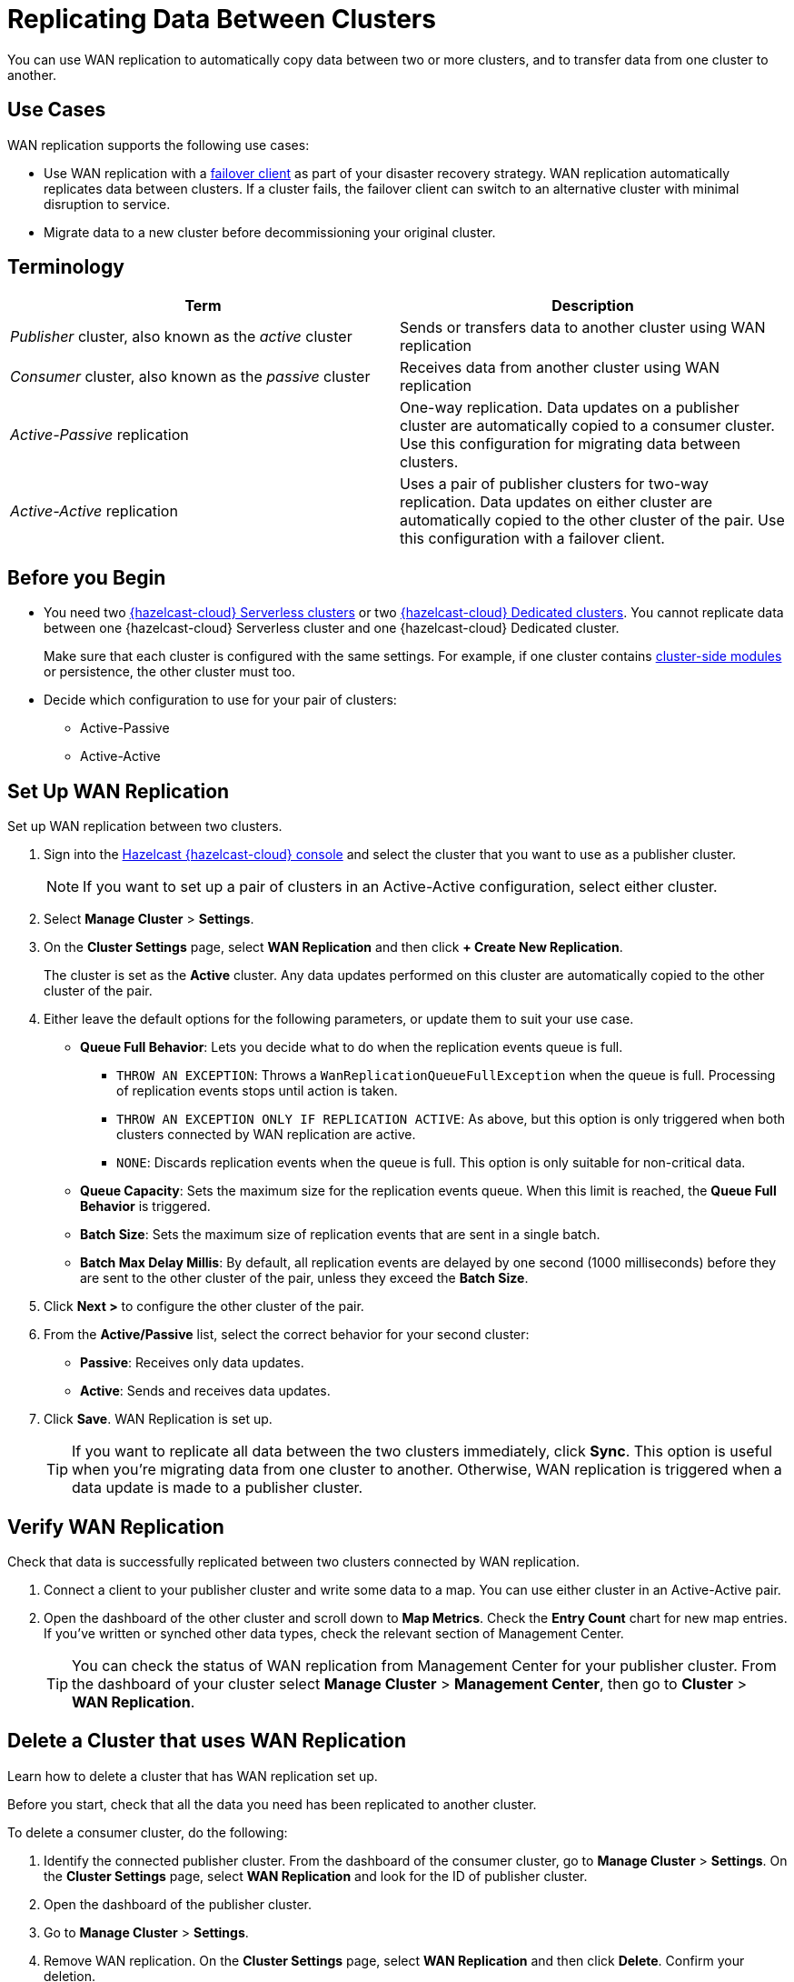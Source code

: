 = Replicating Data Between Clusters
:description: You can use WAN replication to automatically copy data between two or more clusters, and to transfer data from one cluster to another.
:page-aliases: data-migration.adoc

{description}

== Use Cases

WAN replication supports the following use cases:

* Use WAN replication with a xref:tutorials:ROOT:failover-clients-with-hazelcast-cloud.adoc[failover client] as part of your disaster recovery strategy. WAN replication automatically replicates data between clusters. If a cluster fails, the failover client can switch to an alternative cluster with minimal disruption to service.

* Migrate data to a new cluster before decommissioning your original cluster.

== Terminology

[cols="a,a"]
|===
|Term|Description

| _Publisher_ cluster, also known as the _active_ cluster
|Sends or transfers data to another cluster using WAN replication

| _Consumer_ cluster, also known as the _passive_ cluster
|Receives data from another cluster using WAN replication

|_Active-Passive_ replication
|One-way replication. Data updates on a publisher cluster are automatically copied to a consumer cluster. Use this configuration for migrating data between clusters.

|_Active-Active_ replication
|Uses a pair of publisher clusters for two-way replication. Data updates on either cluster are automatically copied to the other cluster of the pair. Use this configuration with a failover client.

|===

== Before you Begin

* You need two xref:create-serverless-cluster.adoc[{hazelcast-cloud} Serverless clusters] or two xref:create-dedicated-cluster.adoc[{hazelcast-cloud} Dedicated clusters]. You cannot replicate data between one {hazelcast-cloud} Serverless cluster and one {hazelcast-cloud} Dedicated cluster.

+
Make sure that each cluster is configured with the same settings. For example, if one cluster
contains xref:cluster-side-modules.adoc[cluster-side modules] or persistence, the other cluster must too.

* Decide which configuration to use for your pair of clusters:
** Active-Passive
** Active-Active

== Set Up WAN Replication

Set up WAN replication between two clusters.

. Sign into the link:{page-cloud-console}[Hazelcast {hazelcast-cloud} console] and select the cluster that you want to use as a publisher cluster.

+
NOTE: If you want to set up a pair of clusters in an Active-Active configuration, select either cluster.

. Select *Manage Cluster* > *Settings*.
. On the *Cluster Settings* page, select *WAN Replication* and then click *+ Create New Replication*.

+
The cluster is set as the *Active* cluster. Any data updates performed on this cluster are automatically copied to the other cluster of the pair.

. Either leave the default options for the following parameters, or update them to suit your use case.

* *Queue Full Behavior*: Lets you decide what to do when the replication events queue is full. 

** `THROW AN EXCEPTION`: Throws a `WanReplicationQueueFullException` when the queue is full. Processing of replication events stops until action is taken.
** `THROW AN EXCEPTION ONLY IF REPLICATION ACTIVE`: As above, but this option is only triggered when both clusters connected by WAN replication are active.
** `NONE`: Discards replication events when the queue is full. This option is only suitable for non-critical data. 

* *Queue Capacity*: Sets the maximum size for the replication events queue. When this limit is reached, the *Queue Full Behavior* is triggered.
* *Batch Size*: Sets the maximum size of replication events that are sent in a single batch.
* *Batch Max Delay Millis*: By default, all replication events are delayed by one second (1000 milliseconds) before they are sent to the other cluster of the pair, unless they exceed the *Batch Size*.

. Click *Next >* to configure the other cluster of the pair.
. From the *Active/Passive* list, select the correct behavior for your second cluster: 

* *Passive*: Receives only data updates.
* *Active*: Sends and receives data updates. 

. Click *Save*. WAN Replication is set up.

+
TIP: If you want to replicate all data between the two clusters immediately, click *Sync*. This option is useful when you're migrating data from one cluster to another. Otherwise, WAN replication is triggered when a data update is made to a publisher cluster.

== Verify WAN Replication

Check that data is successfully replicated between two clusters connected by WAN replication.

. Connect a client to your publisher cluster and write some data to a map. You can use either cluster in an Active-Active pair.
. Open the dashboard of the other cluster and scroll down to *Map Metrics*. Check the *Entry Count* chart for new map entries. If you've written or synched other data types, check the relevant section of Management Center.

+
TIP: You can check the status of WAN replication from Management Center for your publisher cluster. From the dashboard of your cluster select *Manage Cluster* > *Management Center*, then go to *Cluster* > *WAN Replication*.

== Delete a Cluster that uses WAN Replication

Learn how to delete a cluster that has WAN replication set up. 

Before you start, check that all the data you need has been replicated to another cluster.

To delete a consumer cluster, do the following:

. Identify the connected publisher cluster. From the dashboard of the consumer cluster, go to *Manage Cluster* > *Settings*. On the *Cluster Settings* page, select *WAN Replication* and look for the ID of publisher cluster.
. Open the dashboard of the publisher cluster.
. Go to *Manage Cluster* > *Settings*. 
. Remove WAN replication. On the *Cluster Settings* page, select *WAN Replication* and then click *Delete*. Confirm your deletion.
. Return to the dashboard of the consumer cluster and delete the cluster.

To delete a publisher cluster, do the following:

. Follow steps 2 to 4 as for the consumer cluster.
. Go to the dashboard of your publisher cluster and delete the cluster.

